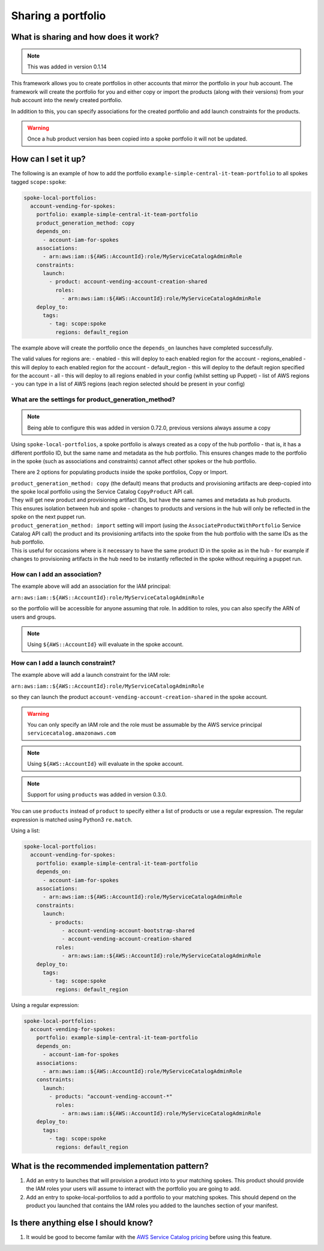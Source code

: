 Sharing a portfolio
===================

-------------------------------------
What is sharing and how does it work?
-------------------------------------

.. note::

    This was added in version 0.1.14

This framework allows you to create portfolios in other accounts that mirror the portfolio in your hub account.  The
framework will create the portfolio for you and either copy or import the products (along with their versions) from your
hub account into the newly created portfolio.

In addition to this, you can specify associations for the created portfolio and add launch constraints for the products.


.. warning::

    Once a hub product version has been copied into a spoke portfolio it will not be updated.

--------------------
How can I set it up?
--------------------

The following is an example of how to add the portfolio ``example-simple-central-it-team-portfolio`` to all spokes
tagged ``scope:spoke``:

.. code-block:: yaml

    spoke-local-portfolios:
      account-vending-for-spokes:
        portfolio: example-simple-central-it-team-portfolio
        product_generation_method: copy
        depends_on:
          - account-iam-for-spokes
        associations:
          - arn:aws:iam::${AWS::AccountId}:role/MyServiceCatalogAdminRole
        constraints:
          launch:
            - product: account-vending-account-creation-shared
              roles:
                - arn:aws:iam::${AWS::AccountId}:role/MyServiceCatalogAdminRole
        deploy_to:
          tags:
            - tag: scope:spoke
              regions: default_region

The example above will create the portfolio once the ``depends_on`` launches have completed successfully.

The valid values for regions are:
- enabled - this will deploy to each enabled region for the account
- regions_enabled - this will deploy to each enabled region for the account
- default_region - this will deploy to the default region specified for the account
- all - this will deploy to all regions enabled in your config (whilst setting up Puppet)
- list of AWS regions - you can type in a list of AWS regions (each region selected should be present in your config)


What are the settings for product_generation_method?
^^^^^^^^^^^^^^^^^^^^^^^^^^^^^^^^^^^^^^^^^^^^^^^^

.. note::

    Being able to configure this was added in version 0.72.0, previous versions always assume a copy

Using ``spoke-local-portfolios``, a spoke portfolio is always created as a copy of the hub portfolio - that is, it has 
a different portfolio ID, but the same name and metadata as the hub portfolio. This ensures changes made to the 
portfolio in the spoke (such as associations and constraints) cannot affect other spokes or the hub portfolio.

There are 2 options for populating products inside the spoke portfolios, Copy or Import.

| ``product_generation_method: copy`` (the default) means that products and provisioning artifacts are deep-copied into
  the spoke local portfolio using the Service Catalog ``CopyProduct`` API call. 
| They will get new product and provisioning artifact IDs, but have the same names and metadata as hub products.
| This ensures isolation between hub and spoke - changes to products and versions in the hub will only be 
  reflected in the spoke on the next puppet run.


| ``product_generation_method: import`` setting will import (using the ``AssociateProductWithPortfolio`` Service Catalog API call) the product and
  its provisioning artifacts into the spoke from the hub portfolio with the same IDs as the hub portfolio.
| This is useful for occasions where is it necessary to have the same product ID in the spoke as in the hub - 
  for example if changes to provisioning artifacts in the hub need to be instantly reflected in the spoke 
  without requiring a puppet run.


How can I add an association?
^^^^^^^^^^^^^^^^^^^^^^^^^^^^^

The example above will add an association for the IAM principal:

``arn:aws:iam::${AWS::AccountId}:role/MyServiceCatalogAdminRole``

so the portfolio will be accessible for anyone assuming that role.  In addition to roles, you can also specify the ARN of
users and groups.

.. note::

    Using ``${AWS::AccountId}`` will evaluate in the spoke account.


How can I add a launch constraint?
^^^^^^^^^^^^^^^^^^^^^^^^^^^^^^^^^^

The example above will add a launch constraint for the IAM role:

``arn:aws:iam::${AWS::AccountId}:role/MyServiceCatalogAdminRole``

so they can launch the product ``account-vending-account-creation-shared`` in the spoke account.

.. warning::

    You can only specify an IAM role and the role must be assumable by the AWS service principal ``servicecatalog.amazonaws.com``

.. note::

    Using ``${AWS::AccountId}`` will evaluate in the spoke account.


.. note::

    Support for using ``products`` was added in version 0.3.0.

You can use ``products`` instead of ``product`` to specify either a list of products or use a regular expression. The
regular expression is matched using Python3 ``re.match``.

Using a list:

.. code-block:: yaml

    spoke-local-portfolios:
      account-vending-for-spokes:
        portfolio: example-simple-central-it-team-portfolio
        depends_on:
          - account-iam-for-spokes
        associations:
          - arn:aws:iam::${AWS::AccountId}:role/MyServiceCatalogAdminRole
        constraints:
          launch:
            - products:
                - account-vending-account-bootstrap-shared
                - account-vending-account-creation-shared
              roles:
                - arn:aws:iam::${AWS::AccountId}:role/MyServiceCatalogAdminRole
        deploy_to:
          tags:
            - tag: scope:spoke
              regions: default_region


Using a regular expression:

.. code-block:: yaml

    spoke-local-portfolios:
      account-vending-for-spokes:
        portfolio: example-simple-central-it-team-portfolio
        depends_on:
          - account-iam-for-spokes
        associations:
          - arn:aws:iam::${AWS::AccountId}:role/MyServiceCatalogAdminRole
        constraints:
          launch:
            - products: "account-vending-account-*"
              roles:
                - arn:aws:iam::${AWS::AccountId}:role/MyServiceCatalogAdminRole
        deploy_to:
          tags:
            - tag: scope:spoke
              regions: default_region


-----------------------------------------------
What is the recommended implementation pattern?
-----------------------------------------------

#. Add an entry to launches that will provision a product into to your matching spokes.  This product should provide the IAM roles your users will assume to interact with the portfolio you are going to add.

#. Add an entry to spoke-local-portfolios to add a portfolio to your matching spokes.  This should depend on the product you launched that contains the IAM roles you added to the launches section of your manifest.

-------------------------------------
Is there anything else I should know?
-------------------------------------
#. It would be good to become familar with the `AWS Service Catalog pricing <https://aws.amazon.com/servicecatalog/pricing/>`_ before using this feature.
